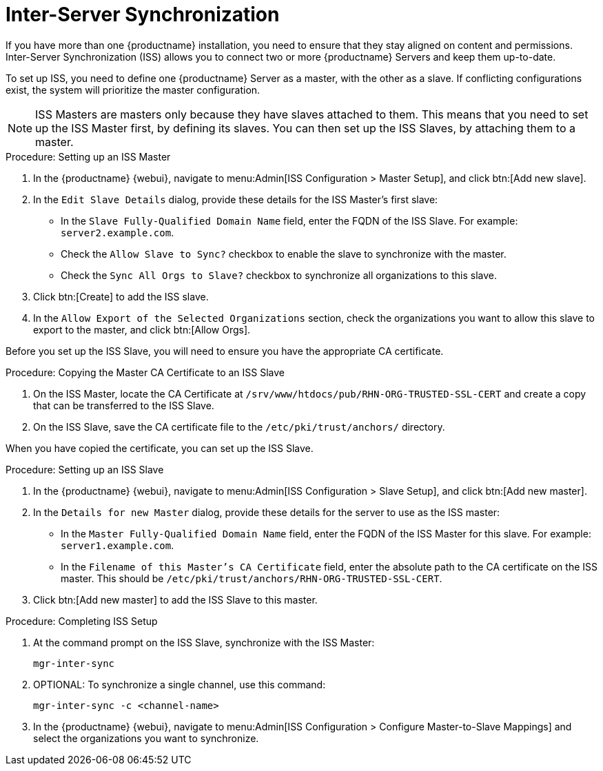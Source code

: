 [[iss]]
= Inter-Server Synchronization

If you have more than one {productname} installation, you need to ensure
that they stay aligned on content and permissions.  Inter-Server
Synchronization (ISS) allows you to connect two or more {productname}
Servers and keep them up-to-date.

To set up ISS, you need to define one {productname} Server as a master, with
the other as a slave.  If conflicting configurations exist, the system will
prioritize the master configuration.


[NOTE]
====
ISS Masters are masters only because they have slaves attached to them.
This means that you need to set up the ISS Master first, by defining its
slaves.  You can then set up the ISS Slaves, by attaching them to a master.
====



.Procedure: Setting up an ISS Master

. In the {productname} {webui}, navigate to menu:Admin[ISS Configuration >
  Master Setup], and click btn:[Add new slave].
. In the [guimenu]``Edit Slave Details`` dialog, provide these details for the
  ISS Master's first slave:
* In the [guimenu]``Slave Fully-Qualified Domain Name`` field, enter the FQDN
  of the ISS Slave.  For example: [systemitem]``server2.example.com``.
* Check the [guimenu]``Allow Slave to Sync?`` checkbox to enable the slave to
  synchronize with the master.
* Check the [guimenu]``Sync All Orgs to Slave?`` checkbox to synchronize all
  organizations to this slave.
. Click btn:[Create] to add the ISS slave.
. In the [guimenu]``Allow Export of the Selected Organizations`` section,
  check the organizations you want to allow this slave to export to the
  master, and click btn:[Allow Orgs].



Before you set up the ISS Slave, you will need to ensure you have the
appropriate CA certificate.



.Procedure: Copying the Master CA Certificate to an ISS Slave
. On the ISS Master, locate the CA Certificate at
  ``/srv/www/htdocs/pub/RHN-ORG-TRUSTED-SSL-CERT`` and create a copy that can
  be transferred to the ISS Slave.
. On the ISS Slave, save the CA certificate file to the
  ``/etc/pki/trust/anchors/`` directory.


When you have copied the certificate, you can set up the ISS Slave.



.Procedure: Setting up an ISS Slave

. In the {productname} {webui}, navigate to menu:Admin[ISS Configuration >
  Slave Setup], and click btn:[Add new master].
. In the [guimenu]``Details for new Master`` dialog, provide these details for
  the server to use as the ISS master:
* In the [guimenu]``Master Fully-Qualified Domain Name`` field, enter the FQDN
  of the ISS Master for this slave.  For example: ``server1.example.com``.
* In the [guimenu]``Filename of this Master's CA Certificate`` field, enter
  the absolute path to the CA certificate on the ISS master.  This should be
  ``/etc/pki/trust/anchors/RHN-ORG-TRUSTED-SSL-CERT``.
. Click btn:[Add new master] to add the ISS Slave to this master.



.Procedure: Completing ISS Setup
. At the command prompt on the ISS Slave, synchronize with the ISS Master:
+
----
mgr-inter-sync
----
. OPTIONAL: To synchronize a single channel, use this command:
+
----
mgr-inter-sync -c <channel-name>
----
. In the {productname} {webui}, navigate to menu:Admin[ISS Configuration >
  Configure Master-to-Slave Mappings] and select the organizations you want to
  synchronize.
